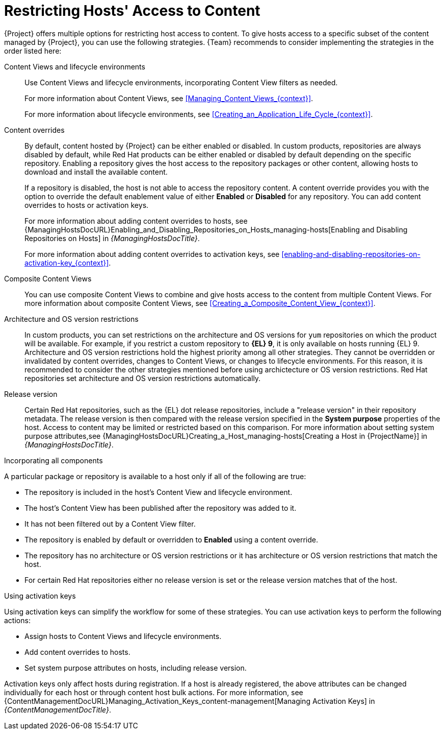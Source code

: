 [id="Restricting_Hosts_Access_to_Content_{context}"]
= Restricting Hosts' Access to Content

{Project} offers multiple options for restricting host access to content.
To give hosts access to a specific subset of the content managed by {Project}, you can use the following strategies.
{Team} recommends to consider implementing the strategies in the order listed here:

Content Views and lifecycle environments::
Use Content Views and lifecycle environments, incorporating Content View filters as needed.
+
For more information about Content Views, see xref:Managing_Content_Views_{context}[].
+
For more information about lifecycle environments, see xref:Creating_an_Application_Life_Cycle_{context}[].

Content overrides::
By default, content hosted by {Project} can be either enabled or disabled.
In custom products, repositories are always disabled by default, while Red{nbsp}Hat products can be either enabled or disabled by default depending on the specific repository.
Enabling a repository gives the host access to the repository packages or other content, allowing hosts to download and install the available content.
+
If a repository is disabled, the host is not able to access the repository content.
A content override provides you with the option to override the default enablement value of either *Enabled* or *Disabled* for any repository.
You can add content overrides to hosts or activation keys.
+
For more information about adding content overrides to hosts, see {ManagingHostsDocURL}Enabling_and_Disabling_Repositories_on_Hosts_managing-hosts[Enabling and Disabling Repositories on Hosts] in _{ManagingHostsDocTitle}_.
+
For more information about adding content overrides to activation keys, see xref:enabling-and-disabling-repositories-on-activation-key_{context}[].

Composite Content Views::
You can use composite Content Views to combine and give hosts access to the content from multiple Content Views.
For more information about composite Content Views, see xref:Creating_a_Composite_Content_View_{context}[].

Architecture and OS version restrictions::
In custom products, you can set restrictions on the architecture and OS versions for `yum` repositories on which the product will be available.
For example, if you restrict a custom repository to *{EL} 9*, it is only available on hosts running {EL} 9.
Architecture and OS version restrictions hold the highest priority among all other strategies.
They cannot be overridden or invalidated by content overrides, changes to Content Views, or changes to lifecycle environments.
For this reason, it is recommended to consider the other strategies mentioned before using archictecture or OS version restrictions.
Red{nbsp}Hat repositories set architecture and OS version restrictions automatically.

Release version::
Certain Red{nbsp}Hat repositories, such as the {EL} dot release repositories, include a "release version" in their repository metadata.
The release version is then compared with the release version specified in the *System purpose* properties of the host.
Access to content may be limited or restricted based on this comparison.
For more information about setting system purpose attributes,see {ManagingHostsDocURL}Creating_a_Host_managing-hosts[Creating a Host in {ProjectName}] in _{ManagingHostsDocTitle}_.

.Incorporating all components
A particular package or repository is available to a host only if all of the following are true:

* The repository is included in the host's Content View and lifecycle environment.
* The host's Content View has been published after the repository was added to it.
* It has not been filtered out by a Content View filter.
* The repository is enabled by default or overridden to *Enabled* using a content override.
* The repository has no architecture or OS version restrictions or it has architecture or OS version restrictions that match the host.
* For certain Red{nbsp}Hat repositories either no release version is set or the release version matches that of the host.

.Using activation keys
Using activation keys can simplify the workflow for some of these strategies.
You can use activation keys to perform the following actions:

* Assign hosts to Content Views and lifecycle environments.
* Add content overrides to hosts.
* Set system purpose attributes on hosts, including release version.

Activation keys only affect hosts during registration.
If a host is already registered, the above attributes can be changed individually for each host or through content host bulk actions.
For more information, see {ContentManagementDocURL}Managing_Activation_Keys_content-management[Managing Activation Keys] in _{ContentManagementDocTitle}_.
